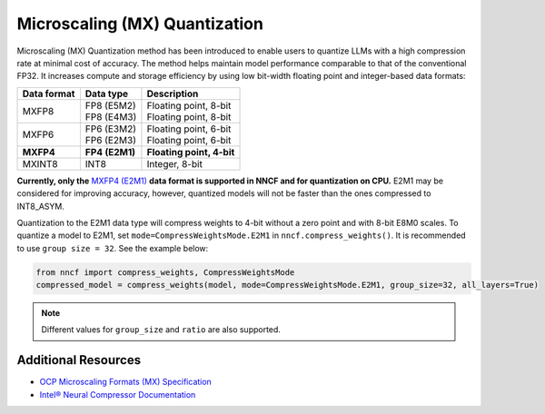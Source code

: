 Microscaling (MX) Quantization
==============================

Microscaling (MX) Quantization method has been introduced to enable users
to quantize LLMs with a high compression rate at minimal cost of accuracy.
The method helps maintain model performance comparable to that of the conventional
FP32. It increases compute and storage efficiency by using low bit-width
floating point and integer-based data formats:

+---------------+-----------------+----------------------------+
|  Data format  |  Data type      | Description                |
+===============+=================+============================+
| MXFP8         | | FP8 (E5M2)    | | Floating point, 8-bit    |
|               | | FP8 (E4M3)    | | Floating point, 8-bit    |
+---------------+-----------------+----------------------------+
| MXFP6         | | FP6 (E3M2)    | | Floating point, 6-bit    |
|               | | FP6 (E2M3)    | | Floating point, 6-bit    |
+---------------+-----------------+----------------------------+
| **MXFP4**     | **FP4 (E2M1)**  | **Floating point, 4-bit**  |
+---------------+-----------------+----------------------------+
| MXINT8        | INT8            | Integer, 8-bit             |
+---------------+-----------------+----------------------------+


.. _mxfp4_support:

**Currently, only the**
`MXFP4 (E2M1) <https://www.opencompute.org/documents/ocp-microscaling-formats-mx-v1-0-spec-final-pdf>`__
**data format is supported in NNCF and for quantization on CPU.**
E2M1 may be considered for improving accuracy, however, quantized models will
not be faster than the ones compressed to INT8_ASYM.

Quantization to the E2M1 data type will compress weights to 4-bit without a zero
point and with 8-bit E8M0 scales. To quantize a model to E2M1, set
``mode=CompressWeightsMode.E2M1`` in ``nncf.compress_weights()``. It is
recommended to use ``group size = 32``. See the example below:

.. code-block:: py

   from nncf import compress_weights, CompressWeightsMode
   compressed_model = compress_weights(model, mode=CompressWeightsMode.E2M1, group_size=32, all_layers=True)

.. note::

   Different values for ``group_size`` and ``ratio`` are also supported.


Additional Resources
####################

* `OCP Microscaling Formats (MX) Specification <https://www.opencompute.org/documents/ocp-microscaling-formats-mx-v1-0-spec-final-pdf>`__
* `Intel® Neural Compressor Documentation <https://intel.github.io/neural-compressor/latest/docs/source/3x/PT_MXQuant.html>`__